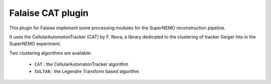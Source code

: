 Falaise CAT plugin
==================

This  plugin for  Falaise implement  some processing  modules for  the
SuperNEMO reconstruction pipeline.

It  uses the  CellularAutomatonTracker  (CAT) by  F.  Nova, a  library
dedicated to  the clustering of  tracker Geiger hits in  the SuperNEMO
experiment.

Two clustering algorithms are available:

 * ``CAT`` : the CellularAutomatonTracker algorithm
 * ``SULTAN`` : the Legendre Transform based algorithm
